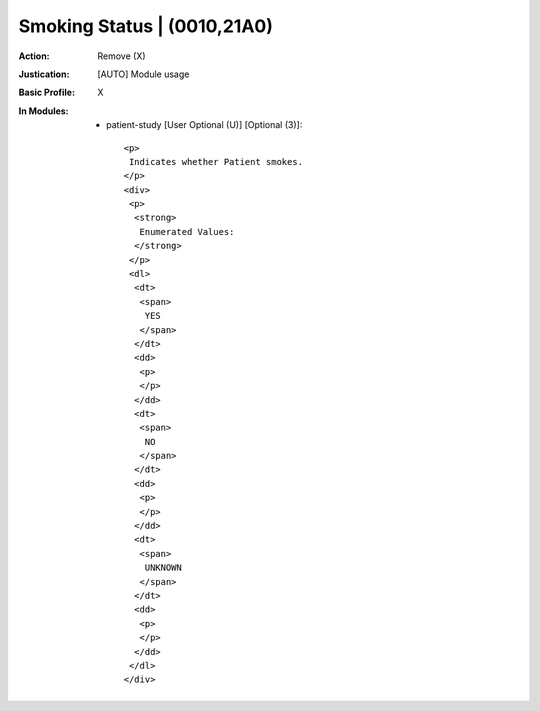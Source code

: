 ----------------------------
Smoking Status | (0010,21A0)
----------------------------
:Action: Remove (X)
:Justication: [AUTO] Module usage
:Basic Profile: X
:In Modules:
   - patient-study [User Optional (U)] [Optional (3)]::

       <p>
        Indicates whether Patient smokes.
       </p>
       <div>
        <p>
         <strong>
          Enumerated Values:
         </strong>
        </p>
        <dl>
         <dt>
          <span>
           YES
          </span>
         </dt>
         <dd>
          <p>
          </p>
         </dd>
         <dt>
          <span>
           NO
          </span>
         </dt>
         <dd>
          <p>
          </p>
         </dd>
         <dt>
          <span>
           UNKNOWN
          </span>
         </dt>
         <dd>
          <p>
          </p>
         </dd>
        </dl>
       </div>
